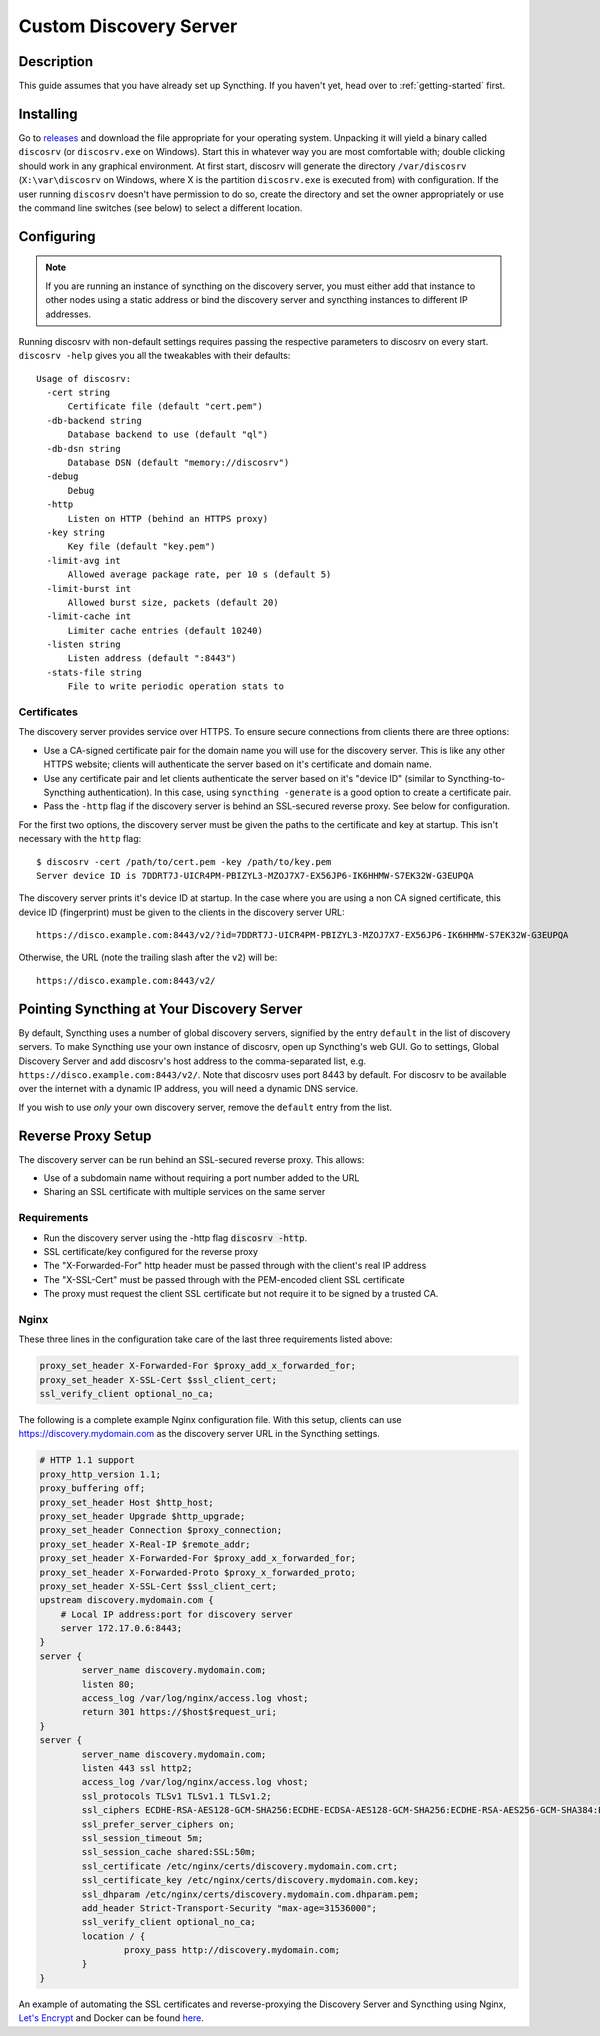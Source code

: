Custom Discovery Server
=======================

Description
-----------

This guide assumes that you have already set up Syncthing. If you
haven't yet, head over to :ref:`getting-started` first.

Installing
----------

Go to `releases <https://github.com/syncthing/discosrv/releases>`__ and
download the file appropriate for your operating system. Unpacking it will
yield a binary called ``discosrv`` (or ``discosrv.exe`` on Windows). Start
this in whatever way you are most comfortable with; double clicking should
work in any graphical environment. At first start, discosrv will generate the
directory ``/var/discosrv`` (``X:\var\discosrv`` on Windows, where X is the
partition ``discosrv.exe`` is executed from) with configuration. If the user
running ``discosrv`` doesn't have permission to do so, create the directory
and set the owner appropriately or use the command line switches (see below)
to select a different location.

Configuring
-----------

.. note::
   If you are running an instance of syncthing on the discovery server,
   you must either add that instance to other nodes using a static
   address or bind the discovery server and syncthing instances to
   different IP addresses.

Running discosrv with non-default settings requires passing the
respective parameters to discosrv on every start. ``discosrv -help``
gives you all the tweakables with their defaults:

::

  Usage of discosrv:
    -cert string
        Certificate file (default "cert.pem")
    -db-backend string
        Database backend to use (default "ql")
    -db-dsn string
        Database DSN (default "memory://discosrv")
    -debug
        Debug
    -http
        Listen on HTTP (behind an HTTPS proxy)
    -key string
        Key file (default "key.pem")
    -limit-avg int
        Allowed average package rate, per 10 s (default 5)
    -limit-burst int
        Allowed burst size, packets (default 20)
    -limit-cache int
        Limiter cache entries (default 10240)
    -listen string
        Listen address (default ":8443")
    -stats-file string
        File to write periodic operation stats to

Certificates
^^^^^^^^^^^^

The discovery server provides service over HTTPS. To ensure secure connections
from clients there are three options:

- Use a CA-signed certificate pair for the domain name you will use for the
  discovery server. This is like any other HTTPS website; clients will
  authenticate the server based on it's certificate and domain name.

- Use any certificate pair and let clients authenticate the server based on
  it's "device ID" (similar to Syncthing-to-Syncthing authentication). In
  this case, using ``syncthing -generate`` is a good option to create a
  certificate pair.
  
- Pass the ``-http`` flag if the discovery server is behind an SSL-secured 
  reverse proxy. See below for configuration.

For the first two options, the discovery server must be given the paths to
the certificate and key at startup. This isn't necessary with the ``http`` flag::

  $ discosrv -cert /path/to/cert.pem -key /path/to/key.pem
  Server device ID is 7DDRT7J-UICR4PM-PBIZYL3-MZOJ7X7-EX56JP6-IK6HHMW-S7EK32W-G3EUPQA

The discovery server prints it's device ID at startup. In the case where you
are using a non CA signed certificate, this device ID (fingerprint) must be
given to the clients in the discovery server URL::

  https://disco.example.com:8443/v2/?id=7DDRT7J-UICR4PM-PBIZYL3-MZOJ7X7-EX56JP6-IK6HHMW-S7EK32W-G3EUPQA

Otherwise, the URL (note the trailing slash after the ``v2``) will be::

  https://disco.example.com:8443/v2/
  
Pointing Syncthing at Your Discovery Server
-------------------------------------------

By default, Syncthing uses a number of global discovery servers, signified by
the entry ``default`` in the list of discovery servers. To make Syncthing use
your own instance of discosrv, open up Syncthing's web GUI. Go to settings,
Global Discovery Server and add discosrv's host address to the comma-separated
list, e.g. ``https://disco.example.com:8443/v2/``. Note that discosrv uses port
8443 by default. For discosrv to be available over the internet with a dynamic
IP address, you will need a dynamic DNS service.

If you wish to use *only* your own discovery server, remove the ``default``
entry from the list.

Reverse Proxy Setup
-------------------

The discovery server can be run behind an SSL-secured reverse proxy. This
allows:

- Use of a subdomain name without requiring a port number added to the URL
- Sharing an SSL certificate with multiple services on the same server

Requirements
^^^^^^^^^^^^

- Run the discovery server using the -http flag  :code:`discosrv -http`.
- SSL certificate/key configured for the reverse proxy
- The "X-Forwarded-For" http header must be passed through with the client's
  real IP address
- The "X-SSL-Cert" must be passed through with the PEM-encoded client SSL
  certificate
- The proxy must request the client SSL certificate but not require it to be
  signed by a trusted CA.

Nginx
^^^^^

These three lines in the configuration take care of the last three requirements
listed above:

.. code-block:: nginx

    proxy_set_header X-Forwarded-For $proxy_add_x_forwarded_for;
    proxy_set_header X-SSL-Cert $ssl_client_cert;
    ssl_verify_client optional_no_ca;

The following is a complete example Nginx configuration file. With this setup,
clients can use https://discovery.mydomain.com as the discovery server URL in
the Syncthing settings.

.. code-block:: nginx

    # HTTP 1.1 support
    proxy_http_version 1.1;
    proxy_buffering off;
    proxy_set_header Host $http_host;
    proxy_set_header Upgrade $http_upgrade;
    proxy_set_header Connection $proxy_connection;
    proxy_set_header X-Real-IP $remote_addr;
    proxy_set_header X-Forwarded-For $proxy_add_x_forwarded_for;
    proxy_set_header X-Forwarded-Proto $proxy_x_forwarded_proto;
    proxy_set_header X-SSL-Cert $ssl_client_cert;
    upstream discovery.mydomain.com {
        # Local IP address:port for discovery server
        server 172.17.0.6:8443;
    }
    server {
            server_name discovery.mydomain.com;
            listen 80;
            access_log /var/log/nginx/access.log vhost;
            return 301 https://$host$request_uri;
    }
    server {
            server_name discovery.mydomain.com;
            listen 443 ssl http2;
            access_log /var/log/nginx/access.log vhost;
            ssl_protocols TLSv1 TLSv1.1 TLSv1.2;
            ssl_ciphers ECDHE-RSA-AES128-GCM-SHA256:ECDHE-ECDSA-AES128-GCM-SHA256:ECDHE-RSA-AES256-GCM-SHA384:ECDHE-ECDSA-AES256-GCM-SHA384: DHE-RSA-AES128-GCM-SHA256:DHE-DSS-AES128-GCM-SHA256:kEDH+AESGCM:ECDHE-RSA-AES128-SHA256:ECDHE-ECDSA-AES128-SHA256:ECDHE-RSA-AES128-SHA:E CDHE-ECDSA-AES128-SHA:ECDHE-RSA-AES256-SHA384:ECDHE-ECDSA-AES256-SHA384:ECDHE-RSA-AES256-SHA:ECDHE-ECDSA-AES256-SHA:DHE-RSA-AES128-SHA25 6:DHE-RSA-AES128-SHA:DHE-DSS-AES128-SHA256:DHE-RSA-AES256-SHA256:DHE-DSS-AES256-SHA:DHE-RSA-AES256-SHA:AES128-GCM-SHA256:AES256-GCM-SHA3 84:AES128-SHA256:AES256-SHA256:AES128-SHA:AES256-SHA:AES:CAMELLIA:DES-CBC3-SHA:!aNULL:!eNULL:!EXPORT:!DES:!RC4:!MD5:!PSK:!aECDH:!EDH-DSS -DES-CBC3-SHA:!EDH-RSA-DES-CBC3-SHA:!KRB5-DES-CBC3-SHA;
            ssl_prefer_server_ciphers on;
            ssl_session_timeout 5m;
            ssl_session_cache shared:SSL:50m;
            ssl_certificate /etc/nginx/certs/discovery.mydomain.com.crt;
            ssl_certificate_key /etc/nginx/certs/discovery.mydomain.com.key;
            ssl_dhparam /etc/nginx/certs/discovery.mydomain.com.dhparam.pem;
            add_header Strict-Transport-Security "max-age=31536000";
            ssl_verify_client optional_no_ca;
            location / {
                    proxy_pass http://discovery.mydomain.com;
            }
    }

An example of automating the SSL certificates and reverse-proxying the Discovery
Server and Syncthing using Nginx, `Let's Encrypt`_ and Docker can be found here_.

.. _Let's Encrypt: https://letsencrypt.org/
.. _here: https://forum.syncthing.net/t/docker-syncthing-and-syncthing-discovery-behind-nginx-reverse-proxy-with-lets-encrypt/6880
